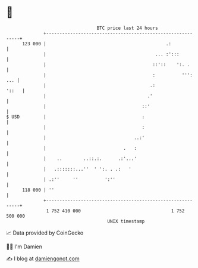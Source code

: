 * 👋

#+begin_example
                                     BTC price last 24 hours                    
                 +------------------------------------------------------------+ 
         123 000 |                                             .:             | 
                 |                                         ... :':::          | 
                 |                                        ::'::    ':. .      | 
                 |                                        :          ''': ... | 
                 |                                       .:             '::   | 
                 |                                      .'                    | 
                 |                                    ::'                     | 
   $ USD         |                                    :                       | 
                 |                                    :                       | 
                 |                                 ..:'                       | 
                 |                             .   :                          | 
                 |    ..        ..::.:.      .:'...'                          | 
                 |   .:::::::...''  ' ':. . .:   '                            | 
                 | .:''     ''          ':''                                  | 
         118 000 | ''                                                         | 
                 +------------------------------------------------------------+ 
                  1 752 410 000                                  1 752 500 000  
                                         UNIX timestamp                         
#+end_example
📈 Data provided by CoinGecko

🧑‍💻 I'm Damien

✍️ I blog at [[https://www.damiengonot.com][damiengonot.com]]
